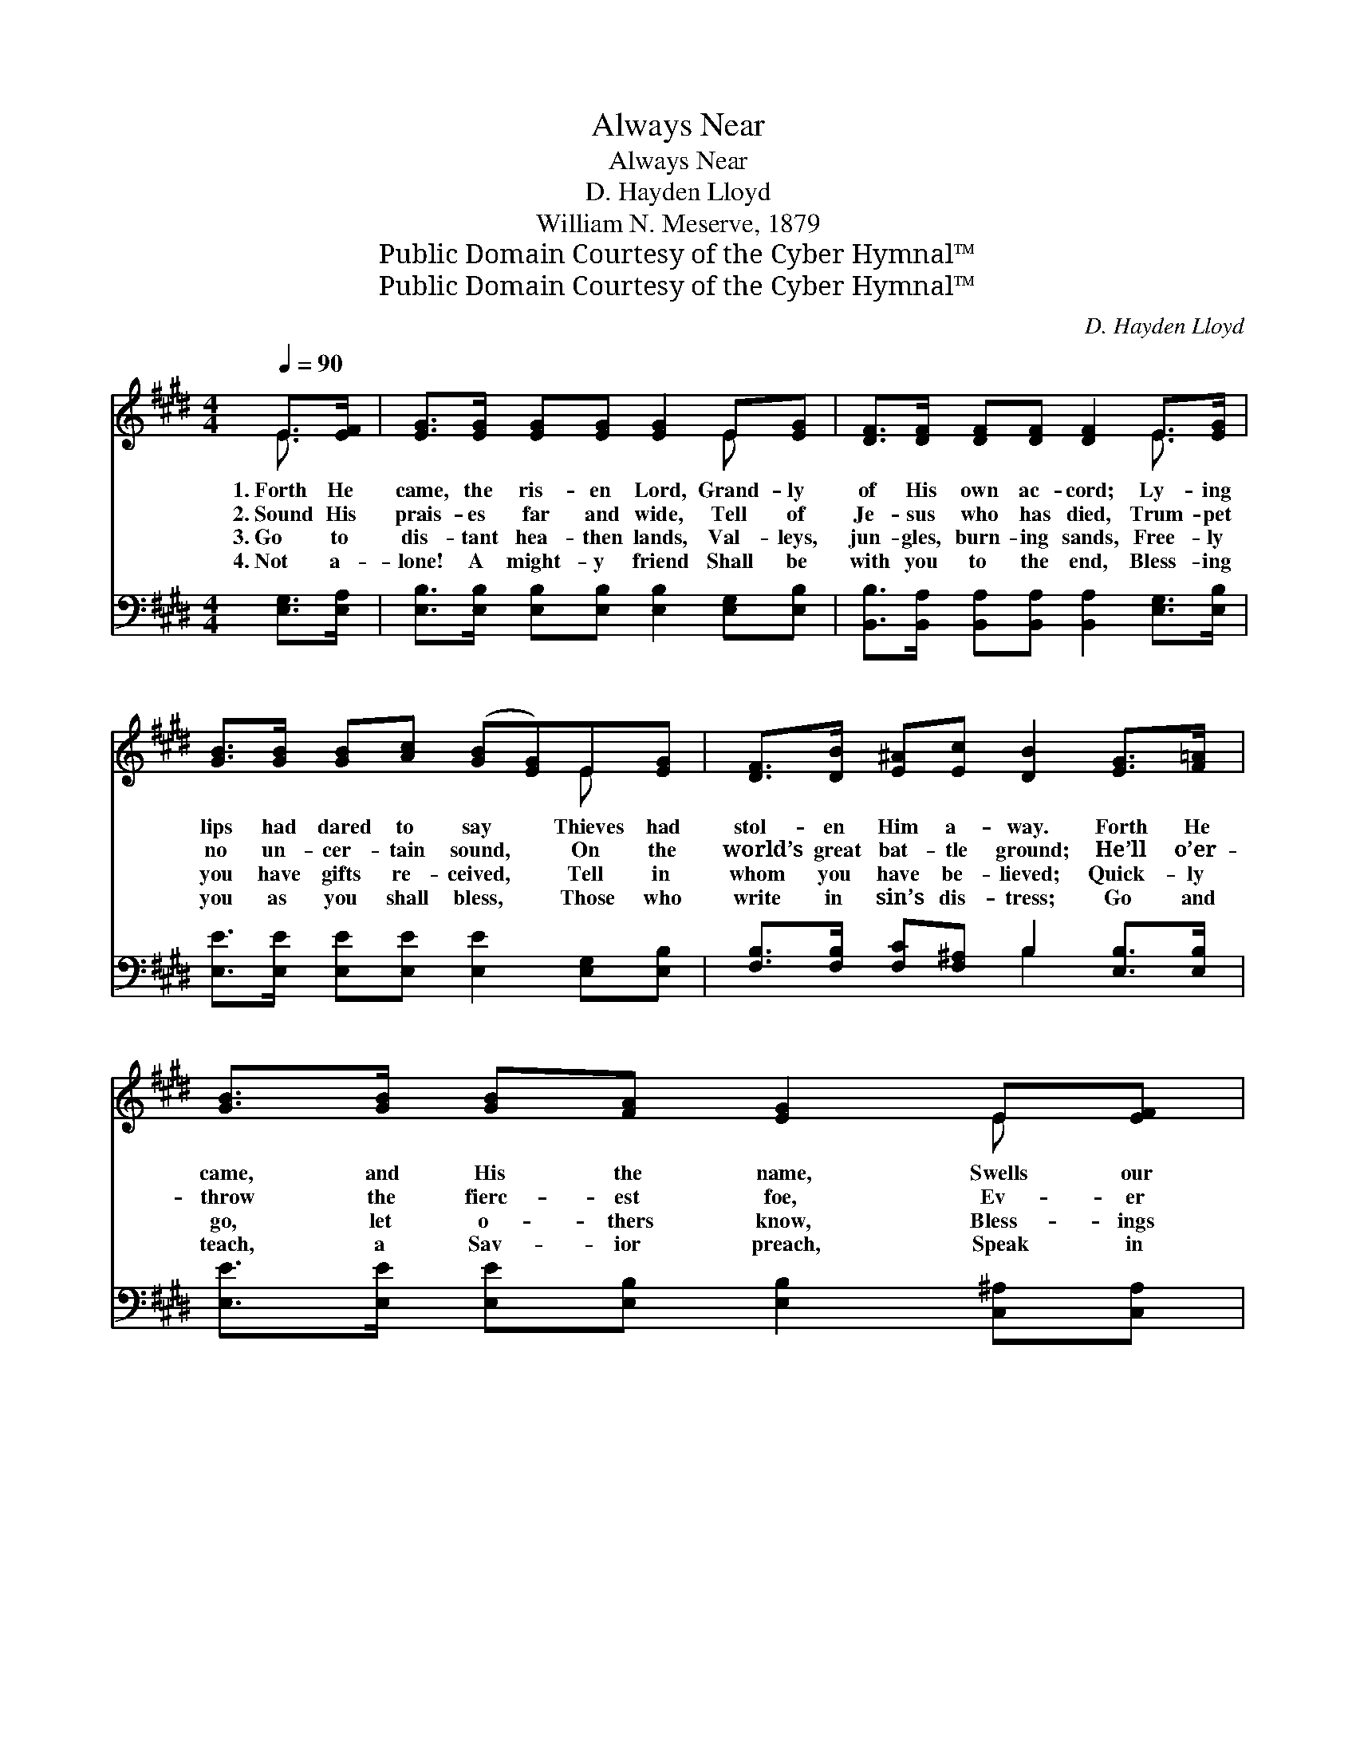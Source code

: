 X:1
T:Always Near
T:Always Near
T:D. Hayden Lloyd
T:William N. Meserve, 1879
T:Public Domain Courtesy of the Cyber Hymnal™
T:Public Domain Courtesy of the Cyber Hymnal™
C:D. Hayden Lloyd
Z:Public Domain
Z:Courtesy of the Cyber Hymnal™
%%score ( 1 2 ) ( 3 4 )
L:1/8
Q:1/4=90
M:4/4
K:E
V:1 treble 
V:2 treble 
V:3 bass 
V:4 bass 
V:1
 E>[EF] | [EG]>[EG] [EG][EG] [EG]2 E[EG] | [DF]>[DF] [DF][DF] [DF]2 E>[EG] | %3
w: 1.~Forth He|came, the ris- en Lord, Grand- ly|of His own ac- cord; Ly- ing|
w: 2.~Sound His|prais- es far and wide, Tell of|Je- sus who has died, Trum- pet|
w: 3.~Go to|dis- tant hea- then lands, Val- leys,|jun- gles, burn- ing sands, Free- ly|
w: 4.~Not a-|lone! A might- y friend Shall be|with you to the end, Bless- ing|
 [GB]>[GB] [GB][Ac] ([GB][EG])E[EG] | [DF]>[DB] [E^A][Ec] [DB]2 [EG]>[F=A] | %5
w: lips had dared to say * Thieves had|stol- en Him a- way. Forth He|
w: no un- cer- tain sound, * On the|world’s great bat- tle ground; He’ll o’er-|
w: you have gifts re- ceived, * Tell in|whom you have be- lieved; Quick- ly|
w: you as you shall bless, * Those who|write in sin’s dis- tress; Go and|
 [GB]>[GB] [GB][FA] [EG]2 E[EF] | [EG]>[FA] [EG]>[DF] E2 ||"^Refrain" E>[EG] | [GB]6 [FA]>[EG] | %9
w: came, and His the name, Swells our|song with glad ac- claim.|||
w: throw the fierc- est foe, Ev- er|fall- en man can know.|Al- ways|near, bless- èd|
w: go, let o- thers know, Bless- ings|from the Gos- pel flow.|||
w: teach, a Sav- ior preach, Speak in|love, com- pel, be- seech.|||
 [Ac]6 [ce]>[Bd] | [GB]6 [FA]>[EG] | [DF]6 E>[EG] | [GB]6 [FA]>[EG] | [Ac]6 [Ee]>[Ec] | %14
w: |||||
w: Lord, Need- ed|cheer to af-|ford, Let His|name be a-|dored, Ris- en|
w: |||||
w: |||||
 [EB]3 [EG] [EG]3 [DF] | E6 |] %16
w: ||
w: Je- sus, bless- èd|Lord.|
w: ||
w: ||
V:2
 E3/2 x/ | x6 E x | x6 E3/2 x/ | x6 E x | x8 | x6 E x | x4 E2 || E3/2 x/ | x8 | x8 | x8 | %11
 x6 E3/2 x/ | x8 | x8 | x8 | E6 |] %16
V:3
 [E,G,]>[E,A,] | [E,B,]>[E,B,] [E,B,][E,B,] [E,B,]2 [E,G,][E,B,] | %2
w: ~ ~|~ ~ ~ ~ ~ ~ ~|
 [B,,B,]>[B,,A,] [B,,A,][B,,A,] [B,,A,]2 [E,G,]>[E,B,] | %3
w: ~ ~ ~ ~ ~ ~ ~|
 [E,E]>[E,E] [E,E][E,E] [E,E]2 [E,G,][E,B,] | [F,B,]>[F,B,] [F,C][F,^A,] B,2 [E,B,]>[E,B,] | %5
w: ~ ~ ~ ~ ~ ~ ~|~ ~ ~ ~ ~ ~ ~|
 [E,E]>[E,E] [E,E][E,B,] [E,B,]2 [C,^A,][C,A,] | [B,,B,]>[B,,B,] [B,,B,]>[B,,A,] [E,G,]2 || z2 | %8
w: ~ ~ ~ ~ ~ ~ ~|~ ~ ~ ~ ~||
 z2 [E,E]>[E,E] [E,E]2 z2 | z2 [A,E]>[A,E] [A,E]2 z2 | z2 [E,E]>[E,E] [E,E]2 z2 | %11
w: al- ways near|bless- èd Lord,|need- ed cheer,|
 z2 [B,,B,]>[B,,B,] [B,,B,]2 z2 | z2 [E,E]>[E,E] [E,E]2 z2 | z2 [A,E]>[A,E] [A,E]2 [A,,C]>[A,,A,] | %14
w: to af- ford,|let His name,|be a- dored * *|
 [B,,G,]3 [B,,B,] [B,,B,]3 [B,,A,] | [E,G,]6 |] %16
w: ||
V:4
 x2 | x8 | x8 | x8 | x4 B,2 x2 | x8 | x6 || x2 | x8 | x8 | x8 | x8 | x8 | x8 | x8 | x6 |] %16

